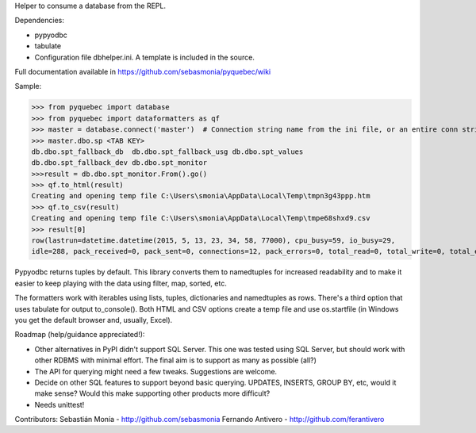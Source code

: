 Helper to consume a database from the REPL.

Dependencies:

* pypyodbc
* tabulate
* Configuration file dbhelper.ini. A template is included in the source.

Full documentation available in https://github.com/sebasmonia/pyquebec/wiki

Sample:

>>> from pyquebec import database
>>> from pyquebec import dataformatters as qf
>>> master = database.connect('master')  # Connection string name from the ini file, or an entire conn string
>>> master.dbo.sp <TAB KEY>
db.dbo.spt_fallback_db  db.dbo.spt_fallback_usg db.dbo.spt_values
db.dbo.spt_fallback_dev db.dbo.spt_monitor
>>>result = db.dbo.spt_monitor.From().go()
>>> qf.to_html(result)
Creating and opening temp file C:\Users\smonia\AppData\Local\Temp\tmpn3g43ppp.htm
>>> qf.to_csv(result)
Creating and opening temp file C:\Users\smonia\AppData\Local\Temp\tmpe68shxd9.csv
>>> result[0]
row(lastrun=datetime.datetime(2015, 5, 13, 23, 34, 58, 77000), cpu_busy=59, io_busy=29, 
idle=288, pack_received=0, pack_sent=0, connections=12, pack_errors=0, total_read=0, total_write=0, total_errors=0)

Pypyodbc returns tuples by default. This library converts them to namedtuples for increased readability and to make it easier to keep playing with the data using filter, map, sorted, etc.

The formatters work with iterables using lists, tuples, dictionaries and namedtuples as rows. There's a third option that uses tabulate for output to_console().
Both HTML and CSV options create a temp file and use os.startfile (in Windows you get the default browser and, usually, Excel).

Roadmap (help/guidance appreciated!): 

* Other alternatives in PyPI didn't support SQL Server. This one was tested using SQL Server, but should work with other RDBMS with minimal effort. The final aim is to support as many as possible (all?)
* The API for querying might need a few tweaks. Suggestions are welcome.
* Decide on other SQL features to support beyond basic querying. UPDATES, INSERTS, GROUP BY, etc, would it make sense? Would this make supporting other products more difficult?
* Needs unittest!

Contributors:
Sebastián Monía - http://github.com/sebasmonia
Fernando Antivero - http://github.com/ferantivero


